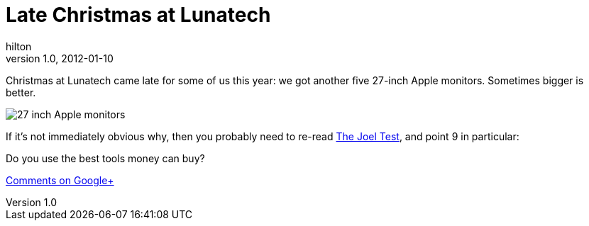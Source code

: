 = Late Christmas at Lunatech
hilton
v1.0, 2012-01-10
:title: Late Christmas at Lunatech
:tags: [fun]

Christmas at Lunatech came late for some of us this
year: we got another five 27-inch Apple monitors. Sometimes bigger is
better.

image:../media/2012-01-10-late-christmas/monitors.jpg[27 inch Apple monitors]

If it’s not immediately obvious why, then you probably need to re-read
http://www.joelonsoftware.com/articles/fog0000000043.html[The Joel
Test], and point 9 in particular:

Do you use the best tools money can buy?

https://plus.google.com/107170847819841716154/posts/eftbNGrsvhU[Comments
on Google+]
